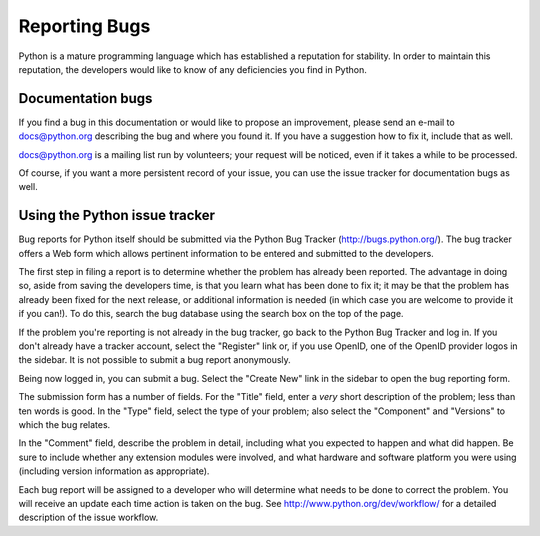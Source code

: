 .. _reporting-bugs:

**************
Reporting Bugs
**************

Python is a mature programming language which has established a reputation for
stability.  In order to maintain this reputation, the developers would like to
know of any deficiencies you find in Python.


Documentation bugs
==================

If you find a bug in this documentation or would like to propose an improvement,
please send an e-mail to docs@python.org describing the bug and where you found
it.  If you have a suggestion how to fix it, include that as well.

docs@python.org is a mailing list run by volunteers; your request will be
noticed, even if it takes a while to be processed.

Of course, if you want a more persistent record of your issue, you can use the
issue tracker for documentation bugs as well.


Using the Python issue tracker
==============================

Bug reports for Python itself should be submitted via the Python Bug Tracker
(http://bugs.python.org/).  The bug tracker offers a Web form which allows
pertinent information to be entered and submitted to the developers.

The first step in filing a report is to determine whether the problem has
already been reported.  The advantage in doing so, aside from saving the
developers time, is that you learn what has been done to fix it; it may be that
the problem has already been fixed for the next release, or additional
information is needed (in which case you are welcome to provide it if you can!).
To do this, search the bug database using the search box on the top of the page.

If the problem you're reporting is not already in the bug tracker, go back to
the Python Bug Tracker and log in.  If you don't already have a tracker account,
select the "Register" link or, if you use OpenID, one of the OpenID provider
logos in the sidebar.  It is not possible to submit a bug report anonymously.

Being now logged in, you can submit a bug.  Select the "Create New" link in the
sidebar to open the bug reporting form.

The submission form has a number of fields.  For the "Title" field, enter a
*very* short description of the problem; less than ten words is good.  In the
"Type" field, select the type of your problem; also select the "Component" and
"Versions" to which the bug relates.

In the "Comment" field, describe the problem in detail, including what you
expected to happen and what did happen.  Be sure to include whether any
extension modules were involved, and what hardware and software platform you
were using (including version information as appropriate).

Each bug report will be assigned to a developer who will determine what needs to
be done to correct the problem.  You will receive an update each time action is
taken on the bug.  See http://www.python.org/dev/workflow/ for a detailed
description of the issue workflow.


.. seealso::

   `How to Report Bugs Effectively <http://www.chiark.greenend.org.uk/~sgtatham/bugs.html>`_
      Article which goes into some detail about how to create a useful bug report.
      This describes what kind of information is useful and why it is useful.

   `Bug Writing Guidelines <http://developer.mozilla.org/en/docs/Bug_writing_guidelines>`_
      Information about writing a good bug report.  Some of this is specific to the
      Mozilla project, but describes general good practices.

